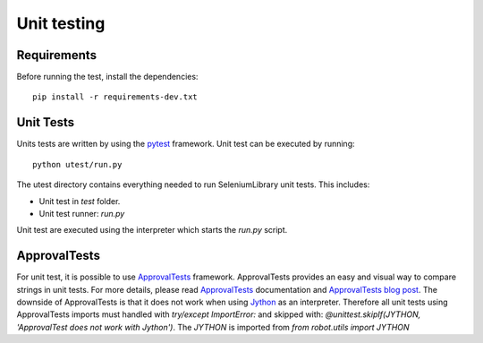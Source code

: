 Unit testing
============
Requirements
------------
Before running the test, install the dependencies::

    pip install -r requirements-dev.txt

Unit Tests
----------
Units tests are written by using the `pytest`_  framework.
Unit test can be executed by running::

    python utest/run.py

The utest directory contains everything needed to run SeleniumLibrary unit tests.
This includes:

- Unit test in `test` folder.
- Unit test runner: `run.py`

Unit test are executed using the interpreter which starts the `run.py` script.

ApprovalTests
-------------
For unit test, it is possible to use `ApprovalTests`_ framework. ApprovalTests
provides an easy and visual way to compare strings in unit tests. For more
details, please read `ApprovalTests`_ documentation and `ApprovalTests blog post`_.
The downside of ApprovalTests is that it does not work when using `Jython`_
as an interpreter. Therefore all unit tests using ApprovalTests imports
must handled with `try/except ImportError:` and skipped with:
`@unittest.skipIf(JYTHON, 'ApprovalTest does not work with Jython')`. The `JYTHON` is
imported from `from robot.utils import JYTHON`


.. _pytest: https://docs.pytest.org/en/latest/
.. _ApprovalTests: https://github.com/approvals/ApprovalTests.Python
.. _ApprovalTests blog post: http://blog.approvaltests.com/
.. _Jython: http://www.jython.org/
